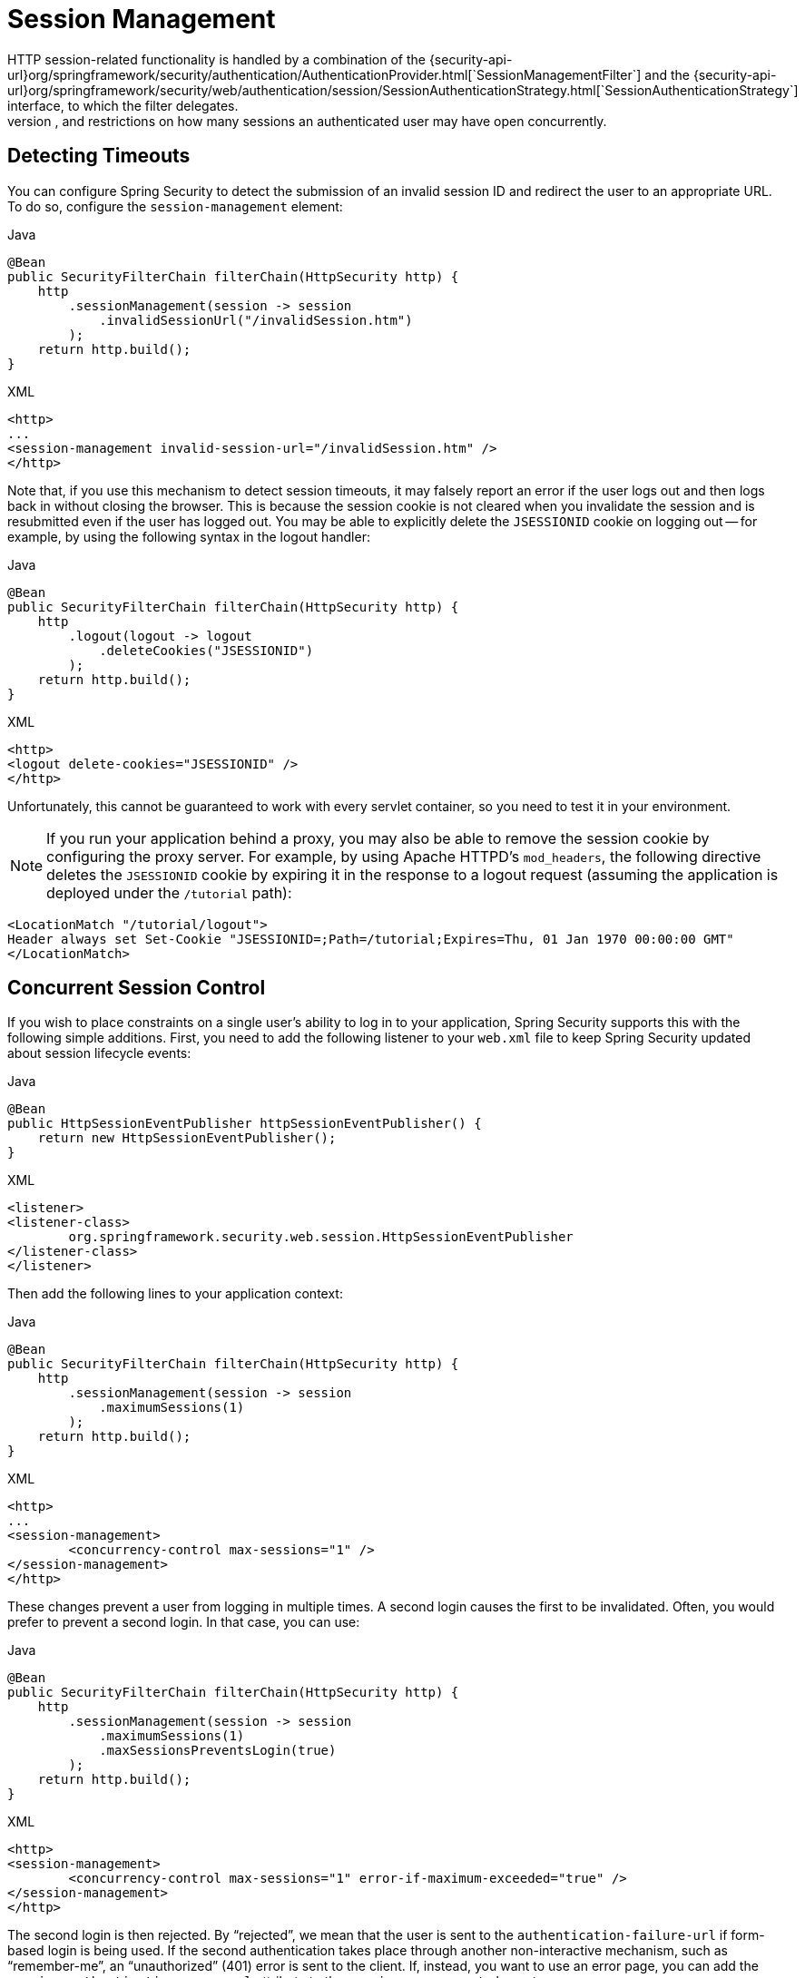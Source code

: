 [[session-mgmt]]
= Session Management
HTTP session-related functionality is handled by a combination of the {security-api-url}org/springframework/security/authentication/AuthenticationProvider.html[`SessionManagementFilter`] and the {security-api-url}org/springframework/security/web/authentication/session/SessionAuthenticationStrategy.html[`SessionAuthenticationStrategy`] interface, to which the filter delegates.
Typical usage includes session-fixation protection attack prevention, detection of session timeouts, and restrictions on how many sessions an authenticated user may have open concurrently.

== Detecting Timeouts
You can configure Spring Security to detect the submission of an invalid session ID and redirect the user to an appropriate URL.
To do so, configure the `session-management` element:

====
.Java
[source,java,role="primary"]
----
@Bean
public SecurityFilterChain filterChain(HttpSecurity http) {
    http
        .sessionManagement(session -> session
            .invalidSessionUrl("/invalidSession.htm")
        );
    return http.build();
}
----

.XML
[source,xml,role="secondary"]
----
<http>
...
<session-management invalid-session-url="/invalidSession.htm" />
</http>
----
====

Note that, if you use this mechanism to detect session timeouts, it may falsely report an error if the user logs out and then logs back in without closing the browser.
This is because the session cookie is not cleared when you invalidate the session and is resubmitted even if the user has logged out.
You may be able to explicitly delete the `JSESSIONID` cookie on logging out -- for example, by using the following syntax in the logout handler:

====
.Java
[source,java,role="primary"]
----
@Bean
public SecurityFilterChain filterChain(HttpSecurity http) {
    http
        .logout(logout -> logout
            .deleteCookies("JSESSIONID")
        );
    return http.build();
}
----

.XML
[source,xml,role="secondary"]
----
<http>
<logout delete-cookies="JSESSIONID" />
</http>
----
====


Unfortunately, this cannot be guaranteed to work with every servlet container, so you need to test it in your environment.

[NOTE]
=====
If you run your application behind a proxy, you may also be able to remove the session cookie by configuring the proxy server.
For example, by using Apache HTTPD's `mod_headers`, the following directive deletes the `JSESSIONID` cookie by expiring it in the response to a logout request (assuming the application is deployed under the `/tutorial` path):
=====

====
[source,xml]
----
<LocationMatch "/tutorial/logout">
Header always set Set-Cookie "JSESSIONID=;Path=/tutorial;Expires=Thu, 01 Jan 1970 00:00:00 GMT"
</LocationMatch>
----
====


[[ns-concurrent-sessions]]
== Concurrent Session Control
If you wish to place constraints on a single user's ability to log in to your application, Spring Security supports this with the following simple additions.
First, you need to add the following listener to your `web.xml` file to keep Spring Security updated about session lifecycle events:

====
.Java
[source,java,role="primary"]
----
@Bean
public HttpSessionEventPublisher httpSessionEventPublisher() {
    return new HttpSessionEventPublisher();
}
----

.XML
[source,xml,role="secondary"]
----
<listener>
<listener-class>
	org.springframework.security.web.session.HttpSessionEventPublisher
</listener-class>
</listener>
----
====

Then add the following lines to your application context:

====
.Java
[source,java,role="primary"]
----
@Bean
public SecurityFilterChain filterChain(HttpSecurity http) {
    http
        .sessionManagement(session -> session
            .maximumSessions(1)
        );
    return http.build();
}
----

.XML
[source,xml,role="secondary"]
----
<http>
...
<session-management>
	<concurrency-control max-sessions="1" />
</session-management>
</http>
----
====

These changes prevent a user from logging in multiple times. A second login causes the first to be invalidated.
Often, you would prefer to prevent a second login. In that case, you can use:

====
.Java
[source,java,role="primary"]
----
@Bean
public SecurityFilterChain filterChain(HttpSecurity http) {
    http
        .sessionManagement(session -> session
            .maximumSessions(1)
            .maxSessionsPreventsLogin(true)
        );
    return http.build();
}
----

.XML
[source,xml,role="secondary"]
----
<http>
<session-management>
	<concurrency-control max-sessions="1" error-if-maximum-exceeded="true" />
</session-management>
</http>
----
====

The second login is then rejected.
By "`rejected`", we mean that the user is sent to the `authentication-failure-url` if form-based login is being used.
If the second authentication takes place through another non-interactive mechanism, such as "`remember-me`", an "`unauthorized`" (401) error is sent to the client.
If, instead, you want to use an error page, you can add the `session-authentication-error-url` attribute to the `session-management` element.

If you use a customized authentication filter for form-based login, you have to configure concurrent session control support explicitly.
You can find more details in the <<session-mgmt,Session Management chapter>>.

[[ns-session-fixation]]
== Session Fixation Attack Protection
https://en.wikipedia.org/wiki/Session_fixation[Session fixation] attacks are a potential risk where it is possible for a malicious attacker to create a session by accessing a site and then persuade another user to log in with the same session (by sending them a link containing the session identifier as a parameter, for example).
Spring Security automatically protects against this by creating a new session or otherwise changing the session ID when a user logs in.
If you do not require this protection or it conflicts with some other requirement, you can control the behavior setting the `session-fixation-protection` attribute on `<session-management>`, which has four options

* `none`: Do nothing.
The original session is retained.

* `newSession`: Create a new, "`clean`" session, without copying the existing session data (Spring Security-related attributes are still copied).

* `migrateSession`: Create a new session and copy all existing session attributes to the new session.
This is the default in Servlet 3.0 or older containers.

* `changeSessionId`: Do not create a new session.
Instead, use the session fixation protection provided by the Servlet container (`HttpServletRequest#changeSessionId()`).
This option is available only in Servlet 3.1 (Java EE 7) and newer containers, where it is the default.
Specifying it in older containers results in an exception.

When session fixation protection occurs, it results in a `SessionFixationProtectionEvent` being published in the application context.
If you use `changeSessionId`, this protection will _also_ result in any  `javax.servlet.http.HttpSessionIdListener` instances being notified, so use caution if your code listens for both events.
See the <<session-mgmt,Session Management>> chapter for additional information.

== SessionManagementFilter
TThe `SessionManagementFilter` checks the contents of the `SecurityContextRepository` against the current contents of the `SecurityContextHolder` to determine whether a user has been authenticated during the current request, typically by a non-interactive authentication mechanism, such as pre-authentication or remember-me

[NOTE]
====
Authentication by mechanisms that perform a redirect after authenticating (such as form-login) are not detected by `SessionManagementFilter`, as the filter is not invoked during the authenticating request.
Session-management functionality has to be handled separately in these cases.
====

If the repository contains a security context, the filter does nothing.
If it does not and the thread-local `SecurityContext` contains a (non-anonymous) `Authentication` object, the filter assumes they have been authenticated by a previous filter in the stack.
It then invokes the configured `SessionAuthenticationStrategy`.

If the user is not currently authenticated, the filter will check whether an invalid session ID has been requested (because of a timeout, for example) and will invoke the configured `InvalidSessionStrategy`, if one is set.
The most common behaviour is just to redirect to a fixed URL and this is encapsulated in the standard implementation `SimpleRedirectInvalidSessionStrategy`.
The latter is also used when configuring an invalid session URL through the namespace, <<session-mgmt,as described earlier>>.


== SessionAuthenticationStrategy
`SessionAuthenticationStrategy` is used by both `SessionManagementFilter` and `AbstractAuthenticationProcessingFilter`, so, if you are using a customized form-login class, for example, you need to inject it into both of these.
In this case, a typical configuration that combines the namespace and custom beans might look like this:

====
[source,xml]
----
<http>
<custom-filter position="FORM_LOGIN_FILTER" ref="myAuthFilter" />
<session-management session-authentication-strategy-ref="sas"/>
</http>

<beans:bean id="myAuthFilter" class=
"org.springframework.security.web.authentication.UsernamePasswordAuthenticationFilter">
	<beans:property name="sessionAuthenticationStrategy" ref="sas" />
	...
</beans:bean>

<beans:bean id="sas" class=
"org.springframework.security.web.authentication.session.SessionFixationProtectionStrategy" />
----
====

Note that the use of the default, `SessionFixationProtectionStrategy`, may cause issues if you are storing beans in the session that implement `HttpSessionBindingListener`, including Spring session-scoped beans.
See the Javadoc for this Java class for more information.

[[concurrent-sessions]]
== Concurrency Control
Spring Security can prevent a principal from concurrently authenticating to the same application more than a specified number of times.
Many ISVs take advantage of this to enforce licensing, while network administrators like this feature because it helps prevent people from sharing login names.
You can, for example, stop user `Batman` from logging onto the web application from two different sessions.
You can either expire their previous login or you can report an error when they try to log in again, preventing the second login.
Note that, if you use the second approach, a user who has not explicitly logged out (but who has just closed their browser, for example) cannot log in again until their original session expires.

//FIXME: Add a link to the namespace chapter.
Concurrency control is supported by the namespace, so please check the earlier namespace chapter for the simplest configuration.
Sometimes, though, you need to customize things.

The implementation uses a specialized version of `SessionAuthenticationStrategy`, called `ConcurrentSessionControlAuthenticationStrategy`.

[NOTE]
====
Previously, the concurrent authentication check was made by the `ProviderManager`, which could be injected with a `ConcurrentSessionController`.
The latter would check if the user was attempting to exceed the number of permitted sessions.
However, this approach required that an HTTP session be created in advance, which is undesirable.
In Spring Security 3 and later, the user is first authenticated by the `AuthenticationManager` and once they are successfully authenticated, a session is created and the check is made whether they are allowed to have another session open.
====

To use concurrent session support, you need to add the following to `web.xml`:

====
[source,xml]
----
<listener>
	<listener-class>
	org.springframework.security.web.session.HttpSessionEventPublisher
	</listener-class>
</listener>
----
====

In addition, you need to add the `ConcurrentSessionFilter` to your `FilterChainProxy`.
The `ConcurrentSessionFilter` requires two constructor arguments:
* `sessionRegistry`, which generally points to an instance of `SessionRegistryImpl`
* `sessionInformationExpiredStrategy`, which defines the strategy to apply when a session has expired
The following sample configuration uses the namespace to create the `FilterChainProxy` and other default beans:

====
[source,xml]
----
<http>
<custom-filter position="CONCURRENT_SESSION_FILTER" ref="concurrencyFilter" />
<custom-filter position="FORM_LOGIN_FILTER" ref="myAuthFilter" />

<session-management session-authentication-strategy-ref="sas"/>
</http>

<beans:bean id="redirectSessionInformationExpiredStrategy"
class="org.springframework.security.web.session.SimpleRedirectSessionInformationExpiredStrategy">
<beans:constructor-arg name="invalidSessionUrl" value="/session-expired.htm" />
</beans:bean>

<beans:bean id="concurrencyFilter"
class="org.springframework.security.web.session.ConcurrentSessionFilter">
<beans:constructor-arg name="sessionRegistry" ref="sessionRegistry" />
<beans:constructor-arg name="sessionInformationExpiredStrategy" ref="redirectSessionInformationExpiredStrategy" />
</beans:bean>

<beans:bean id="myAuthFilter" class=
"org.springframework.security.web.authentication.UsernamePasswordAuthenticationFilter">
<beans:property name="sessionAuthenticationStrategy" ref="sas" />
<beans:property name="authenticationManager" ref="authenticationManager" />
</beans:bean>

<beans:bean id="sas" class="org.springframework.security.web.authentication.session.CompositeSessionAuthenticationStrategy">
<beans:constructor-arg>
	<beans:list>
	<beans:bean class="org.springframework.security.web.authentication.session.ConcurrentSessionControlAuthenticationStrategy">
		<beans:constructor-arg ref="sessionRegistry"/>
		<beans:property name="maximumSessions" value="1" />
		<beans:property name="exceptionIfMaximumExceeded" value="true" />
	</beans:bean>
	<beans:bean class="org.springframework.security.web.authentication.session.SessionFixationProtectionStrategy">
	</beans:bean>
	<beans:bean class="org.springframework.security.web.authentication.session.RegisterSessionAuthenticationStrategy">
		<beans:constructor-arg ref="sessionRegistry"/>
	</beans:bean>
	</beans:list>
</beans:constructor-arg>
</beans:bean>

<beans:bean id="sessionRegistry"
	class="org.springframework.security.core.session.SessionRegistryImpl" />
----
====


Adding the listener to `web.xml` causes an `ApplicationEvent` to be published to the Spring `ApplicationContext` every time a `HttpSession` commences or ends.
This is critical, as it lets the `SessionRegistryImpl` be notified when a session ends.
Without it, a user can never log back in again once they have exceeded their session allowance, even if they log out of another session or it times out.


[[list-authenticated-principals]]
=== Querying the SessionRegistry for currently authenticated users and their sessions
Setting up concurrency control, either through the namespace or using plain beans has the useful side effect of providing you with a reference to the `SessionRegistry` that you can use directly within your application. So, even if you do not want to restrict the number of sessions a user may have, it may be worth setting up the infrastructure anyway.
You can set the `maximumSession` property to `-1` to allow unlimited sessions.
If you use the namespace, you can set an alias for the internally-created `SessionRegistry` by using the `session-registry-alias` attribute, providing a reference that you can inject into your own beans.

The `getAllPrincipals()` method supplies you with a list of the currently authenticated users.
You can list a user's sessions by calling the `getAllSessions(Object principal, boolean includeExpiredSessions)` method, which returns a list of `SessionInformation` objects.
You can also expire a user's session by calling `expireNow()` on a `SessionInformation` instance.
When the user returns to the application, they are prevented from proceeding.
You may find these methods useful in an administration application, for example.
See the Javadoc for more information about the {security-api-url}org/springframework/security/core/session/SessionRegistry.html[`SessionRegistry`] interface.
